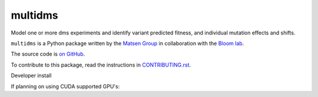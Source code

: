 ===============================
multidms
===============================

Model one or more dms experiments
and identify variant predicted fitness, and 
individual mutation effects and shifts.

``multidms`` is a Python package written by the `Matsen Group <https://matsen.fhcrc.org/>`_ in collaboration with the `Bloom lab <https://research.fhcrc.org/bloom/en.html>`_.

The source code is `on GitHub <https://github.com/matsengrp/multidms>`_.

To contribute to this package, read the instructions in `CONTRIBUTING.rst <CONTRIBUTING.rst>`_.

Developer install

.. code-block:: 
    git clone git@github.com:matsengrp/multidms.git
    (cd multidms && pip install -e '.[dev])

If planning on using CUDA supported GPU's:

.. code-block:: 
    pip install --upgrade "jax[cuda]" -f https://storage.googleapis.com/jax-releases/jax_cuda_releases.html
